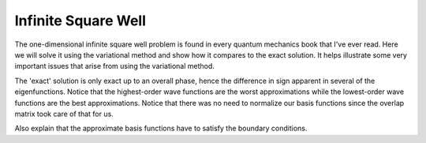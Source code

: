 .. _variational.infsqrwell:

Infinite Square Well
====================

The one-dimensional infinite square well problem is found in every quantum
mechanics book that I've ever read.  Here we will solve it using the variational
method and show how it compares to the exact solution. It helps illustrate some
very important issues that arise from using the variational method.

The 'exact' solution is only exact up to an overall phase, hence the
difference in sign apparent in several of the eigenfunctions.  Notice that the
highest-order wave functions are the worst approximations while the lowest-order
wave functions are the best approximations.  Notice that there was no need to 
normalize our basis functions since the overlap matrix took care of that for us.

Also explain that the approximate basis functions have to satisfy the boundary
conditions.